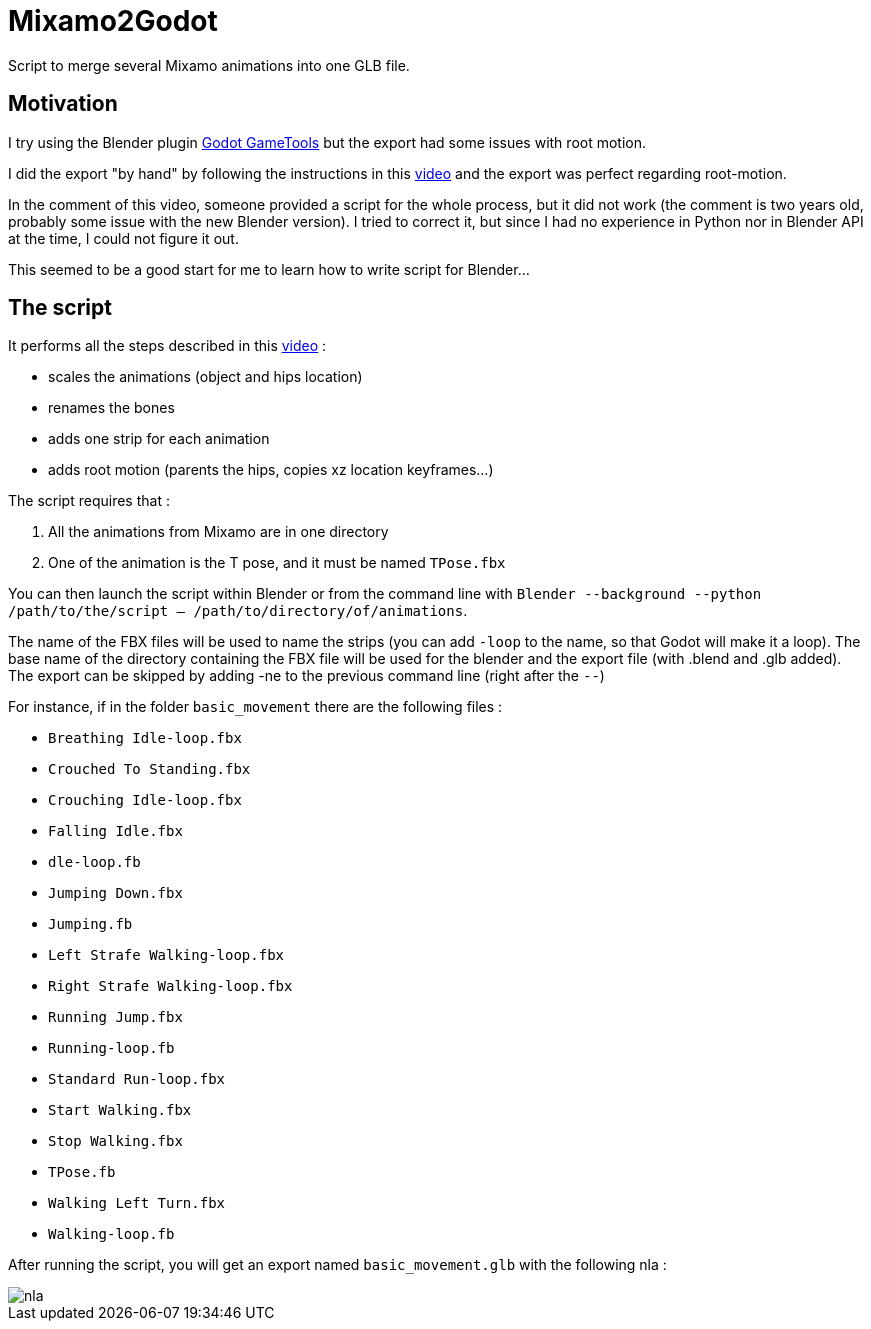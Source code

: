 = Mixamo2Godot

Script to merge several Mixamo animations into one GLB file.

== Motivation

I try using the Blender plugin https://viniguerrero.itch.io/godot-game-tools[Godot GameTools] but the export
had some issues with root motion.

I did the export "by hand" by following the instructions in
this https://www.youtube.com/watch?v=3Hk9ljcS1Ro[video] and the export was perfect regarding root-motion.

In the comment of this video, someone provided a script for the whole process, but it did not work (the comment is two years old, probably some
issue with the new Blender version). I tried to correct it, but since I had no experience in Python nor in Blender API at the time, I could not
figure it out.

This seemed to be a good start for me to learn how to write script for Blender...

== The script

It performs all the steps described in this https://www.youtube.com/watch?v=3Hk9ljcS1Ro[video] :

* scales the animations (object and hips location)
* renames the bones
* adds one strip for each animation
* adds root motion (parents the hips, copies xz location keyframes...)

The script requires that :

. All the animations from Mixamo are in one directory
. One of the animation is the T pose, and it must be named `TPose.fbx`

You can then launch the script within Blender or from the command
line with `Blender --background --python /path/to/the/script -- /path/to/directory/of/animations`.

The name of the FBX files will be used to name the strips (you can add `-loop` to the name,
so that Godot will make it a loop). The base name of the directory containing the FBX file will be used for 
the blender and  the export file (with .blend and .glb added).
The export can be skipped by adding -ne to the previous command line (right after the `--`)

For instance, if in the folder `basic_movement` there are the following files :

* `Breathing Idle-loop.fbx`
* `Crouched To Standing.fbx`
* `Crouching Idle-loop.fbx`
* `Falling Idle.fbx`
* `dle-loop.fb`
* `Jumping Down.fbx`
* `Jumping.fb`
* `Left Strafe Walking-loop.fbx`
* `Right Strafe Walking-loop.fbx`
* `Running Jump.fbx`
* `Running-loop.fb`
* `Standard Run-loop.fbx`
* `Start Walking.fbx`
* `Stop Walking.fbx`
* `TPose.fb`
* `Walking Left Turn.fbx`
* `Walking-loop.fb`

After running the script, you will get an export named `basic_movement.glb` with the following nla :

image::images/nla.png[]
